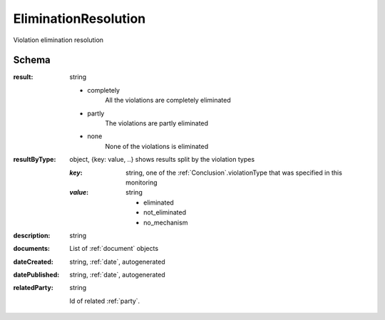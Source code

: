 .. _EliminationResolution:

EliminationResolution
=====================

Violation elimination resolution

Schema
------

:result:
    string

    * completely
        All the violations are completely eliminated
    * partly
        The violations are partly eliminated
    * none
        None of the violations is eliminated

:resultByType:

    object, {key: value, ..} shows results split by the violation types

    :`key`:
        string, one of the :ref:`Conclusion`.violationType that was specified in this monitoring

    :`value`:
        string

        * eliminated

        * not_eliminated

        * no_mechanism


:description:
   string

:documents:
   List of :ref:`document` objects

:dateCreated:
   string, :ref:`date`, autogenerated

:datePublished:
   string, :ref:`date`, autogenerated

:relatedParty:
    string

    Id of related :ref:`party`.
